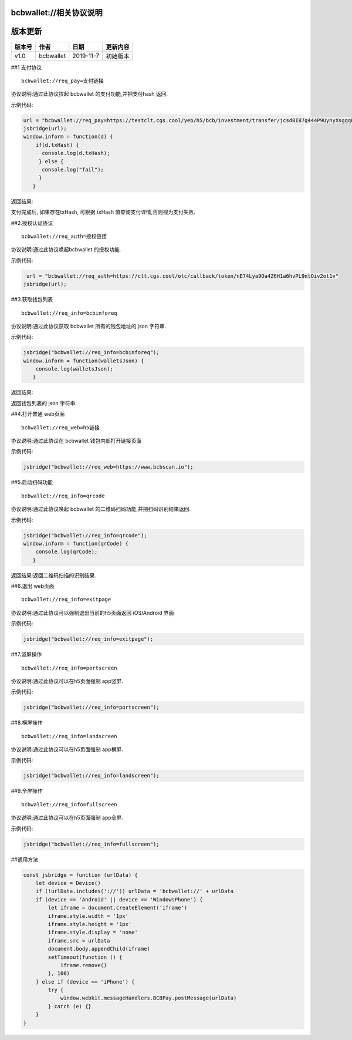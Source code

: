 bcbwallet://相关协议说明
------------------------

版本更新
--------

====== ========= ========= ========
版本号 作者      日期      更新内容
====== ========= ========= ========
v1.0   bcbwallet 2019-11-7 初始版本
====== ========= ========= ========

##1.支付协议

::

   bcbwallet://req_pay=支付链接

协议说明:通过此协议拉起 bcbwallet 的支付功能,并把支付hash 返回.

示例代码:

.. code:: js

   url = "bcbwallet://req_pay=https://testclt.cgs.cool/yeb/h5/bcb/investment/transfer/jcsd0IB7g444P9UyhyXsggqHfDOtuK6A"
   jsbridge(url);
   window.inform = function(d) {
       if(d.txHash) {
         console.log(d.txHash);
        } else {
         console.log("fail");
        }
      }

返回结果:

支付完成后, 如果存在txHash, 可根据 txHash
值查询支付详情,否则视为支付失败.

##2.授权认证协议

::

   bcbwallet://req_auth=授权链接

协议说明:通过此协议唤起bcbwallet 的授权功能.

示例代码:

.. code:: js

    url = "bcbwallet://req_auth=https://clt.cgs.cool/otc/callback/token/nE74Lya9Oa4Z6H1a6hvPL9ntOiv2ot1v"
   jsbridge(url);

##3.获取钱包列表

::

   bcbwallet://req_info=bcbinforeq

协议说明:通过此协议获取 bcbwallet 所有的钱包地址的 json 字符串.

示例代码:

.. code:: js

   jsbridge("bcbwallet://req_info=bcbinforeq");
   window.inform = function(walletsJson) {
       console.log(walletsJson);
      }

返回结果:

返回钱包列表的 json 字符串.

##4.打开普通 web页面

::

   bcbwallet://req_web=h5链接

协议说明:通过此协议在 bcbwallet 钱包内部打开链接页面

示例代码:

.. code:: js

   jsbridge("bcbwallet://req_web=https://www.bcbscan.io");

##5.启动扫码功能

::

   bcbwallet://req_info=qrcode

协议说明:通过此协议唤起 bcbwallet 的二维码扫码功能,并把扫码识别结果返回.

示例代码:

.. code:: js

   jsbridge("bcbwallet://req_info=qrcode");
   window.inform = function(qrCode) {
       console.log(qrCode);
      }

返回结果:返回二维码扫描的识别结果.

##6.退出 web页面

::

   bcbwallet://req_info=exitpage

协议说明:通过此协议可以强制退出当前的h5页面返回 iOS/Android 界面

示例代码:

.. code:: js

   jsbridge("bcbwallet://req_info=exitpage");

##7.竖屏操作

::

   bcbwallet://req_info=portscreen

协议说明:通过此协议可以在h5页面强制 app竖屏.

示例代码:

.. code:: js

   jsbridge("bcbwallet://req_info=portscreen");

##8.横屏操作

::

   bcbwallet://req_info=landscreen

协议说明:通过此协议可以在h5页面强制 app横屏.

示例代码:

.. code:: js

   jsbridge("bcbwallet://req_info=landscreen");

##9.全屏操作

::

   bcbwallet://req_info=fullscreen

协议说明:通过此协议可以在h5页面强制 app全屏.

示例代码:

.. code:: js

   jsbridge("bcbwallet://req_info=fullscreen");

##通用方法

.. code:: js

   const jsbridge = function (urlData) {
       let device = Device()
       if (!urlData.includes('://')) urlData = 'bcbwallet://' + urlData
       if (device == 'Android' || device == 'WindowsPhone') {
           let iframe = document.createElement('iframe')
           iframe.style.width = '1px'
           iframe.style.height = '1px'
           iframe.style.display = 'none'
           iframe.src = urlData
           document.body.appendChild(iframe)
           setTimeout(function () {
               iframe.remove()
           }, 100)
       } else if (device == 'iPhone') {
           try {
               window.webkit.messageHandlers.BCBPay.postMessage(urlData)
           } catch (e) {}
       }
   }